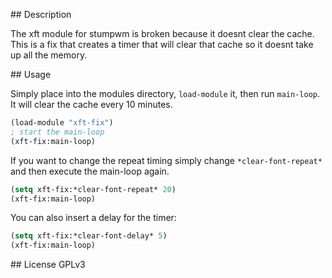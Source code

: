 # xft-fix
## Description 

The xft module for stumpwm is broken because it doesnt clear the
cache. This is a fix that creates a timer that will clear that cache
so it doesnt take up all the memory.

## Usage

Simply place into the modules directory, =load-module= it, then run
=main-loop=. It will clear the cache every 10 minutes.
	
#+BEGIN_SRC lisp
  (load-module "xft-fix")
  ; start the main-loop
  (xft-fix:main-loop)
#+END_SRC

If you want to change the repeat timing simply change
=*clear-font-repeat*= and then execute the main-loop again.

#+BEGIN_SRC lisp
		(setq xft-fix:*clear-font-repeat* 20)
		(xft-fix:main-loop)
#+END_SRC

You can also insert a delay for the timer:
	
#+BEGIN_SRC lisp
		(setq xft-fix:*clear-font-delay* 5)
		(xft-fix:main-loop)
#+END_SRC

## License
GPLv3

